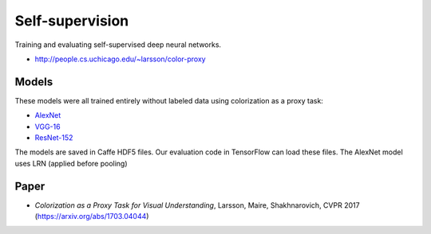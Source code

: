 Self-supervision
================

Training and evaluating self-supervised deep neural networks.

* http://people.cs.uchicago.edu/~larsson/color-proxy

Models
------

These models were all trained entirely without labeled data using colorization as a proxy task:

* `AlexNet <http://people.cs.uchicago.edu/~larsson/color-proxy/models/alexnet.caffemodel.h5>`_
* `VGG-16 <http://people.cs.uchicago.edu/~larsson/color-proxy/models/vgg16.caffemodel.h5>`_
* `ResNet-152 <http://people.cs.uchicago.edu/~larsson/color-proxy/models/resnet152.caffemodel.h5>`_

The models are saved in Caffe HDF5 files. Our evaluation code in TensorFlow can load these files. The AlexNet model uses LRN (applied before pooling)

Paper
-----

* *Colorization as a Proxy Task for Visual Understanding*, Larsson, Maire, Shakhnarovich, CVPR 2017 (https://arxiv.org/abs/1703.04044)

